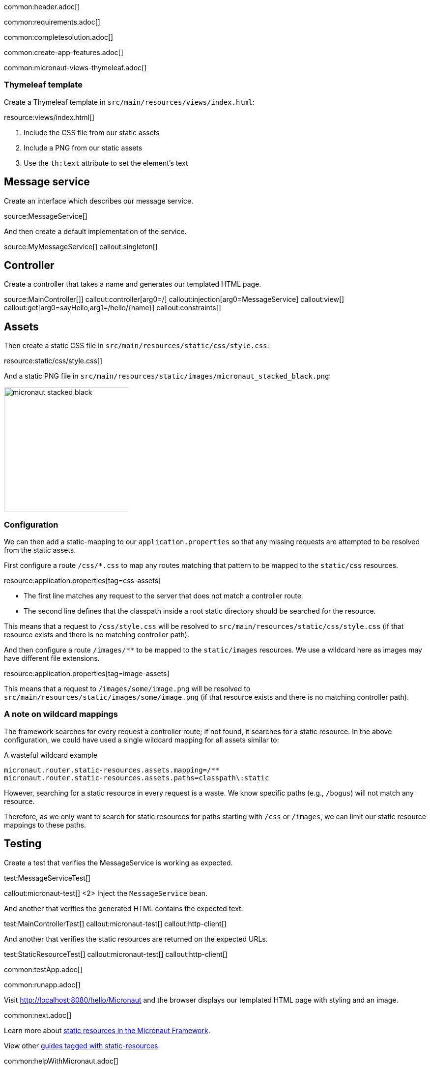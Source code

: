 common:header.adoc[]

common:requirements.adoc[]

common:completesolution.adoc[]

common:create-app-features.adoc[]

common:micronaut-views-thymeleaf.adoc[]

=== Thymeleaf template

Create a Thymeleaf template in `src/main/resources/views/index.html`:

resource:views/index.html[]

<1> Include the CSS file from our static assets
<2> Include a PNG from our static assets
<3> Use the `th:text` attribute to set the element's text

== Message service

Create an interface which describes our message service.

source:MessageService[]

And then create a default implementation of the service.

source:MyMessageService[]
callout:singleton[]

== Controller

Create a controller that takes a name and generates our templated HTML page.

source:MainController[]]
callout:controller[arg0=/]
callout:injection[arg0=MessageService]
callout:view[]
callout:get[arg0=sayHello,arg1=/hello/{name}]
callout:constraints[]

== Assets

Then create a static CSS file in `src/main/resources/static/css/style.css`:

resource:static/css/style.css[]

And a static PNG file in `src/main/resources/static/images/micronaut_stacked_black.png`:

image:micronaut_stacked_black.png[width=253]

=== Configuration

We can then add a static-mapping to our `application.properties` so that any missing requests are attempted to be resolved from the static assets.

First configure a route `/css/*.css` to map any routes matching that pattern to be mapped to the `static/css` resources.

resource:application.properties[tag=css-assets]

- The first line matches any request to the server that does not match a controller route.
- The second line defines that the classpath inside a root static directory should be searched for the resource.

This means that a request to `/css/style.css` will be resolved to `src/main/resources/static/css/style.css` (if that resource exists and there is no matching controller path).

And then configure a route `/images/**` to be mapped to the `static/images` resources.
We use a wildcard here as images may have different file extensions.

resource:application.properties[tag=image-assets]

This means that a request to `/images/some/image.png` will be resolved to `src/main/resources/static/images/some/image.png` (if that resource exists and there is no matching controller path).

=== A note on wildcard mappings

The framework searches for every request a controller route; if not found, it searches for a static resource.
In the above configuration, we could have used a single wildcard mapping for all assets similar to:

[source,properties]
.A wasteful wildcard example
----
micronaut.router.static-resources.assets.mapping=/**
micronaut.router.static-resources.assets.paths=classpath\:static
----

However, searching for a static resource in every request is a waste.
We know specific paths (e.g., `/bogus`) will not match any resource.

Therefore, as we only want to search for static resources for paths starting with `/css` or `/images`, we can limit our static resource mappings to these paths.

== Testing

Create a test that verifies the MessageService is working as expected.

test:MessageServiceTest[]

callout:micronaut-test[]
<2> Inject the `MessageService` bean.

And another that verifies the generated HTML contains the expected text.

test:MainControllerTest[]
callout:micronaut-test[]
callout:http-client[]

And another that verifies the static resources are returned on the expected URLs.

test:StaticResourceTest[]
callout:micronaut-test[]
callout:http-client[]

common:testApp.adoc[]

common:runapp.adoc[]

Visit http://localhost:8080/hello/Micronaut and the browser displays our templated HTML page with styling and an image.

common:next.adoc[]

Learn more about https://docs.micronaut.io/latest/guide/index.html#staticResources[static resources in the Micronaut Framework].

View other https://guides.micronaut.io/latest/tag-static-resources.html[guides tagged with static-resources].

common:helpWithMicronaut.adoc[]
